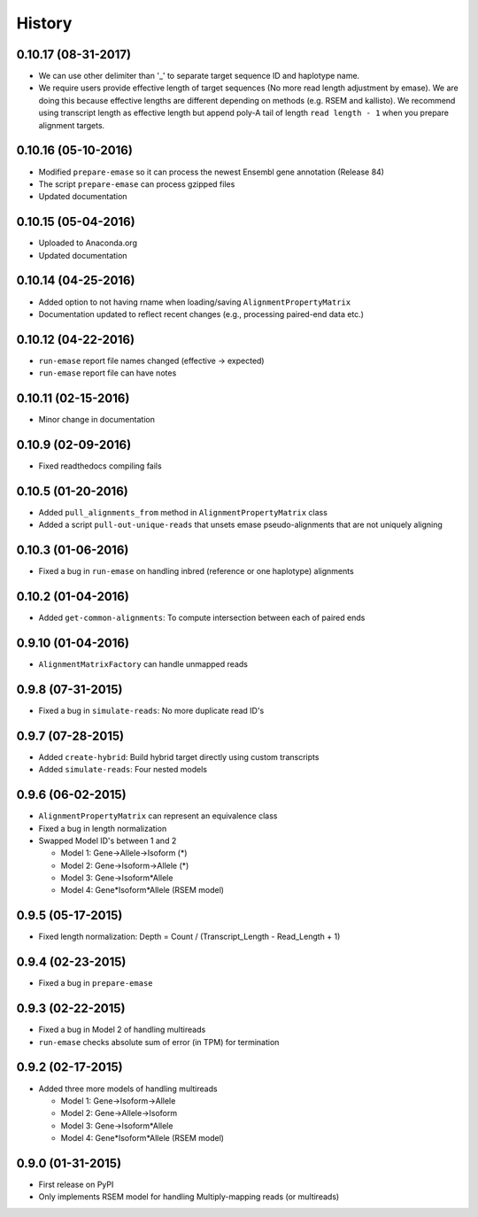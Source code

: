 .. :changelog:

History
-------

0.10.17 (08-31-2017)
~~~~~~~~~~~~~~~~~~~~
* We can use other delimiter than '_' to separate target sequence ID and haplotype name.
* We require users provide effective length of target sequences (No more read length adjustment by emase). We are doing this because effective lengths are different depending on methods (e.g. RSEM and kallisto). We recommend using transcript length as effective length but append poly-A tail of length ``read length - 1`` when you prepare alignment targets.

0.10.16 (05-10-2016)
~~~~~~~~~~~~~~~~~~~~
* Modified ``prepare-emase`` so it can process the newest Ensembl gene annotation (Release 84)
* The script ``prepare-emase`` can process gzipped files
* Updated documentation

0.10.15 (05-04-2016)
~~~~~~~~~~~~~~~~~~~~
* Uploaded to Anaconda.org
* Updated documentation

0.10.14 (04-25-2016)
~~~~~~~~~~~~~~~~~~~~
* Added option to not having rname when loading/saving ``AlignmentPropertyMatrix``
* Documentation updated to reflect recent changes (e.g., processing paired-end data etc.)

0.10.12 (04-22-2016)
~~~~~~~~~~~~~~~~~~~~
* ``run-emase`` report file names changed (effective -> expected)
* ``run-emase`` report file can have notes

0.10.11 (02-15-2016)
~~~~~~~~~~~~~~~~~~~~
* Minor change in documentation

0.10.9 (02-09-2016)
~~~~~~~~~~~~~~~~~~~
* Fixed readthedocs compiling fails

0.10.5 (01-20-2016)
~~~~~~~~~~~~~~~~~~~
* Added ``pull_alignments_from`` method in ``AlignmentPropertyMatrix`` class
* Added a script ``pull-out-unique-reads`` that unsets emase pseudo-alignments that are not uniquely aligning

0.10.3 (01-06-2016)
~~~~~~~~~~~~~~~~~~~
* Fixed a bug in ``run-emase`` on handling inbred (reference or one haplotype) alignments

0.10.2 (01-04-2016)
~~~~~~~~~~~~~~~~~~~
* Added ``get-common-alignments``: To compute intersection between each of paired ends

0.9.10 (01-04-2016)
~~~~~~~~~~~~~~~~~~~
* ``AlignmentMatrixFactory`` can handle unmapped reads

0.9.8 (07-31-2015)
~~~~~~~~~~~~~~~~~~
* Fixed a bug in ``simulate-reads``: No more duplicate read ID's

0.9.7 (07-28-2015)
~~~~~~~~~~~~~~~~~~
* Added ``create-hybrid``: Build hybrid target directly using custom transcripts
* Added ``simulate-reads``: Four nested models

0.9.6 (06-02-2015)
~~~~~~~~~~~~~~~~~~
* ``AlignmentPropertyMatrix`` can represent an equivalence class
* Fixed a bug in length normalization
* Swapped Model ID's between 1 and 2

  - Model 1: Gene->Allele->Isoform (*)
  - Model 2: Gene->Isoform->Allele (*)
  - Model 3: Gene->Isoform*Allele
  - Model 4: Gene*Isoform*Allele (RSEM model)

0.9.5 (05-17-2015)
~~~~~~~~~~~~~~~~~~
* Fixed length normalization: Depth = Count / (Transcript_Length - Read_Length + 1)

0.9.4 (02-23-2015)
~~~~~~~~~~~~~~~~~~
* Fixed a bug in ``prepare-emase``

0.9.3 (02-22-2015)
~~~~~~~~~~~~~~~~~~
* Fixed a bug in Model 2 of handling multireads
* ``run-emase`` checks absolute sum of error (in TPM) for termination

0.9.2 (02-17-2015)
~~~~~~~~~~~~~~~~~~
* Added three more models of handling multireads

  - Model 1: Gene->Isoform->Allele
  - Model 2: Gene->Allele->Isoform
  - Model 3: Gene->Isoform*Allele
  - Model 4: Gene*Isoform*Allele (RSEM model)

0.9.0 (01-31-2015)
~~~~~~~~~~~~~~~~~~
* First release on PyPI
* Only implements RSEM model for handling Multiply-mapping reads (or multireads)

